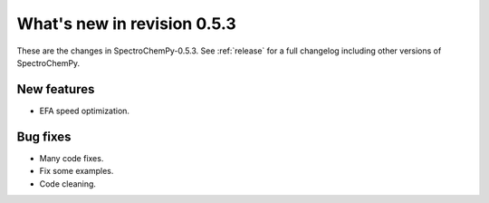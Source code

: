 What's new in revision 0.5.3
---------------------------------------------------------------------------------------

These are the changes in SpectroChemPy-0.5.3.
See :ref:`release` for a full changelog including other versions of SpectroChemPy.

New features
~~~~~~~~~~~~
* EFA speed optimization.

Bug fixes
~~~~~~~~~
* Many code fixes.
* Fix some examples.
* Code cleaning.
